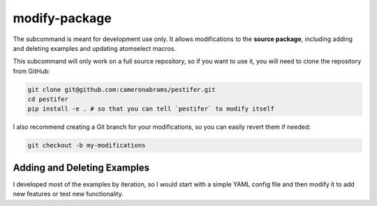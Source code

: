 .. _subs modify-package:

modify-package
---------------

The subcommand is meant for development use only. It allows modifications to the **source package**, including adding and deleting examples and updating atomselect macros.

This subcommand will only work on a full source repository, so if you want to use it, you will need to clone the repository from GitHub:

.. code-block:: bash

    git clone git@github.com:cameronabrams/pestifer.git
    cd pestifer
    pip install -e . # so that you can tell `pestifer` to modify itself

I also recommend creating a Git branch for your modifications, so you can easily revert them if needed:

.. code-block:: bash

    git checkout -b my-modifications

Adding and Deleting Examples
~~~~~~~~~~~~~~~~~~~~~~~~~~~~    

I developed most of the examples by iteration, so I would start with a simple YAML config file and then modify it to add new features or test new functionality.  